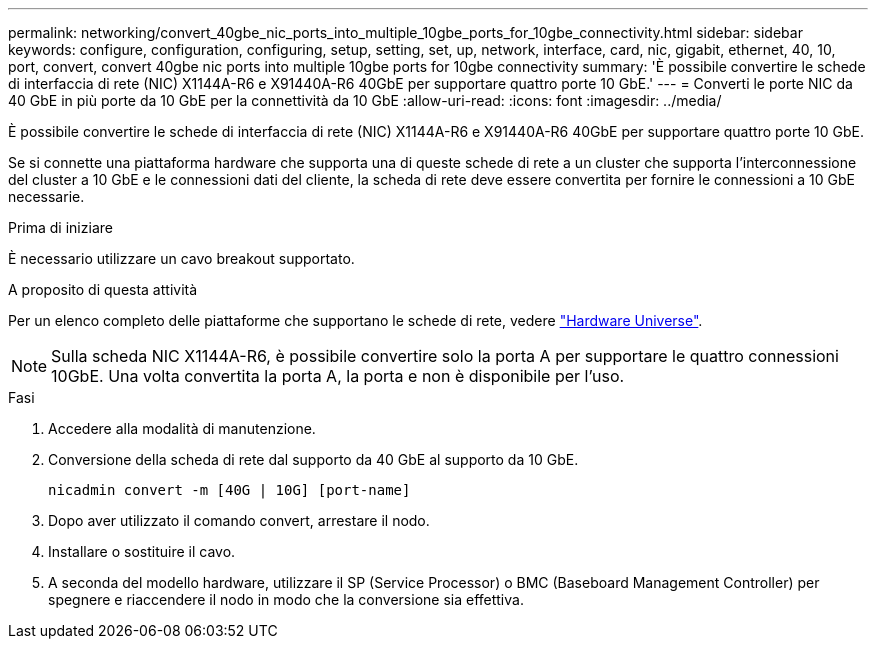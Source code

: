 ---
permalink: networking/convert_40gbe_nic_ports_into_multiple_10gbe_ports_for_10gbe_connectivity.html 
sidebar: sidebar 
keywords: configure, configuration, configuring, setup, setting, set, up, network, interface, card, nic, gigabit, ethernet, 40, 10, port, convert, convert 40gbe nic ports into multiple 10gbe ports for 10gbe connectivity 
summary: 'È possibile convertire le schede di interfaccia di rete (NIC) X1144A-R6 e X91440A-R6 40GbE per supportare quattro porte 10 GbE.' 
---
= Converti le porte NIC da 40 GbE in più porte da 10 GbE per la connettività da 10 GbE
:allow-uri-read: 
:icons: font
:imagesdir: ../media/


[role="lead"]
È possibile convertire le schede di interfaccia di rete (NIC) X1144A-R6 e X91440A-R6 40GbE per supportare quattro porte 10 GbE.

Se si connette una piattaforma hardware che supporta una di queste schede di rete a un cluster che supporta l'interconnessione del cluster a 10 GbE e le connessioni dati del cliente, la scheda di rete deve essere convertita per fornire le connessioni a 10 GbE necessarie.

.Prima di iniziare
È necessario utilizzare un cavo breakout supportato.

.A proposito di questa attività
Per un elenco completo delle piattaforme che supportano le schede di rete, vedere https://hwu.netapp.com/["Hardware Universe"^].


NOTE: Sulla scheda NIC X1144A-R6, è possibile convertire solo la porta A per supportare le quattro connessioni 10GbE. Una volta convertita la porta A, la porta e non è disponibile per l'uso.

.Fasi
. Accedere alla modalità di manutenzione.
. Conversione della scheda di rete dal supporto da 40 GbE al supporto da 10 GbE.
+
[listing]
----
nicadmin convert -m [40G | 10G] [port-name]
----
. Dopo aver utilizzato il comando convert, arrestare il nodo.
. Installare o sostituire il cavo.
. A seconda del modello hardware, utilizzare il SP (Service Processor) o BMC (Baseboard Management Controller) per spegnere e riaccendere il nodo in modo che la conversione sia effettiva.

